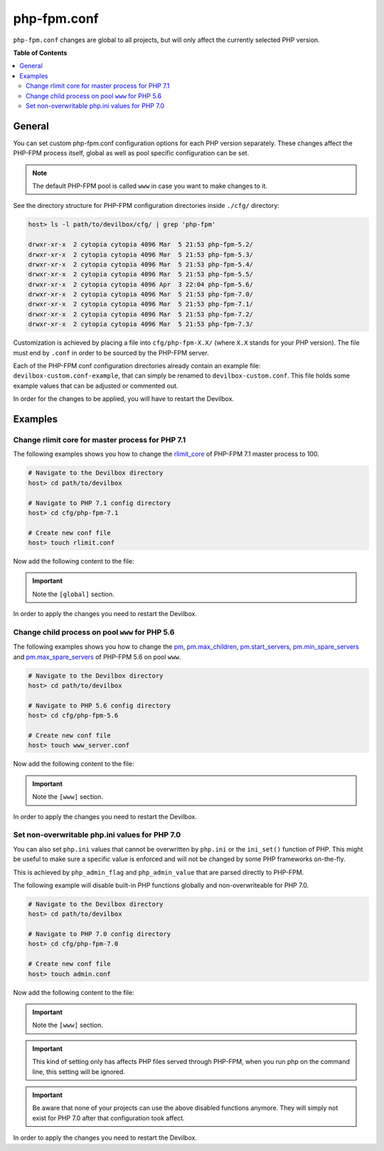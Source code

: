 .. _php_fpm_conf:

************
php-fpm.conf
************


``php-fpm.conf`` changes are global to all projects, but will only affect the currently selected
PHP version.


**Table of Contents**

.. contents:: :local:


General
=======

You can set custom php-fpm.conf configuration options for each PHP version separately.
These changes affect the PHP-FPM process itself, global as well as pool specific configuration can
be set.

.. note::
   The default PHP-FPM pool is called ``www`` in case you want to make changes to it.


See the directory structure for PHP-FPM configuration directories inside ``./cfg/`` directory:

.. code-block:: bash

   host> ls -l path/to/devilbox/cfg/ | grep 'php-fpm'

   drwxr-xr-x  2 cytopia cytopia 4096 Mar  5 21:53 php-fpm-5.2/
   drwxr-xr-x  2 cytopia cytopia 4096 Mar  5 21:53 php-fpm-5.3/
   drwxr-xr-x  2 cytopia cytopia 4096 Mar  5 21:53 php-fpm-5.4/
   drwxr-xr-x  2 cytopia cytopia 4096 Mar  5 21:53 php-fpm-5.5/
   drwxr-xr-x  2 cytopia cytopia 4096 Apr  3 22:04 php-fpm-5.6/
   drwxr-xr-x  2 cytopia cytopia 4096 Mar  5 21:53 php-fpm-7.0/
   drwxr-xr-x  2 cytopia cytopia 4096 Mar  5 21:53 php-fpm-7.1/
   drwxr-xr-x  2 cytopia cytopia 4096 Mar  5 21:53 php-fpm-7.2/
   drwxr-xr-x  2 cytopia cytopia 4096 Mar  5 21:53 php-fpm-7.3/

Customization is achieved by placing a file into ``cfg/php-fpm-X.X/`` (where ``X.X`` stands for
your PHP version).  The file must end by ``.conf`` in order to be sourced by the PHP-FPM server.

Each of the PHP-FPM conf configuration directories already contain an example file:
``devilbox-custom.conf-example``, that can simply be renamed to ``devilbox-custom.conf``.
This file holds some example values that can be adjusted or commented out.

In order for the changes to be applied, you will have to restart the Devilbox.

.. seealso::
   To find out about all available PHP-FPM directives, global or pool specific have a look
   at its documentation: https://secure.php.net/manual/en/install.fpm.configuration.php


Examples
========

Change rlimit core for master process for PHP 7.1
-------------------------------------------------

The following examples shows you how to change the
`rlimit_core <https://secure.php.net/manual/en/install.fpm.configuration.php#rlimit-core-master>`_
of PHP-FPM 7.1 master process to 100.

.. code-block:: bash

   # Navigate to the Devilbox directory
   host> cd path/to/devilbox

   # Navigate to PHP 7.1 config directory
   host> cd cfg/php-fpm-7.1

   # Create new conf file
   host> touch rlimit.conf

Now add the following content to the file:

.. code-block:: ini
   :caption: rlimit.conf

   [global]
   rlimit_core = 100

.. important:: Note the ``[global]`` section.

In order to apply the changes you need to restart the Devilbox.


Change child process on pool ``www`` for PHP 5.6
------------------------------------------------

The following examples shows you how to change the
`pm <https://secure.php.net/manual/en/install.fpm.configuration.php#pm>`_,
`pm.max_children <https://secure.php.net/manual/en/install.fpm.configuration.php#pm.max-children>`_,
`pm.start_servers <https://secure.php.net/manual/en/install.fpm.configuration.php#pm.start-servers>`_,
`pm.min_spare_servers <https://secure.php.net/manual/en/install.fpm.configuration.php#pm.min-spare-servers>`_
and
`pm.max_spare_servers <https://secure.php.net/manual/en/install.fpm.configuration.php#pm.max-spare-servers>`_
of PHP-FPM 5.6 on pool ``www``.

.. code-block:: bash

   # Navigate to the Devilbox directory
   host> cd path/to/devilbox

   # Navigate to PHP 5.6 config directory
   host> cd cfg/php-fpm-5.6

   # Create new conf file
   host> touch www_server.conf

Now add the following content to the file:

.. code-block:: ini
   :caption: www_server.conf

   [www]
   ; Pool config
   pm = dynamic
   pm.max_children = 10
   pm.start_servers = 3
   pm.min_spare_servers = 2
   pm.max_spare_servers = 5

.. important:: Note the ``[www]`` section.

In order to apply the changes you need to restart the Devilbox.


Set non-overwritable php.ini values for PHP 7.0
-----------------------------------------------

You can also set ``php.ini`` values that cannot be overwritten by ``php.ini`` or the ``ini_set()``
function of PHP. This might be useful to make sure a specific value is enforced and will not be
changed by some PHP frameworks on-the-fly.

This is achieved by ``php_admin_flag`` and ``php_admin_value`` that are parsed directly to PHP-FPM.

.. seealso:: https://secure.php.net/manual/en/install.fpm.configuration.php

The following example will disable built-in PHP functions globally and non-overwriteable for PHP 7.0.

.. code-block:: bash

   # Navigate to the Devilbox directory
   host> cd path/to/devilbox

   # Navigate to PHP 7.0 config directory
   host> cd cfg/php-fpm-7.0

   # Create new conf file
   host> touch admin.conf

Now add the following content to the file:

.. code-block:: ini
   :caption: admin.conf

   [www]
   php_admin_value[disable_functions] = link,symlink,popen,exec,system,shell_exec

.. important:: Note the ``[www]`` section.

.. important::
   This kind of setting only has affects PHP files served through PHP-FPM, when you run php
   on the command line, this setting will be ignored.

.. important::
   Be aware that none of your projects can use the above disabled functions anymore.
   They will simply not exist for PHP 7.0 after that configuration took affect.

In order to apply the changes you need to restart the Devilbox.



